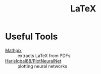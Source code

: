:PROPERTIES:
:ID:       a268f669-98cc-4faf-9559-cc35973362eb
:END:
#+title: LaTeX

* Useful Tools
- [[https://mathpix.com/][Mathpix]] :: extracts LaTeX from PDFs
- [[https://github.com/HarisIqbal88/PlotNeuralNet][HarisIqbal88/PlotNeuralNet]] :: plotting neural networks

